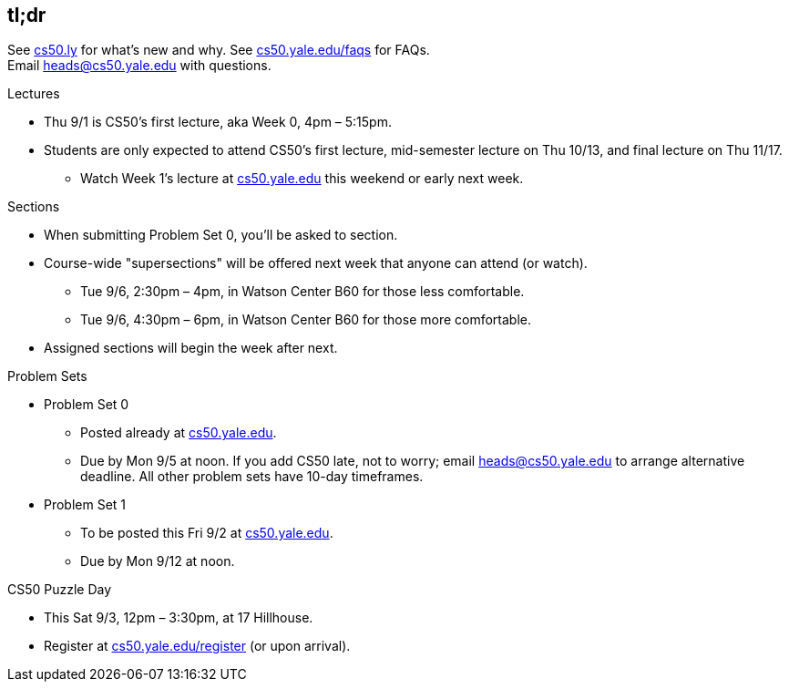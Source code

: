 == tl;dr

See http://cs50.ly/new[cs50.ly] for what's new and why. See http://cs50.yale.edu/faqs[cs50.yale.edu/faqs] for FAQs. +
Email heads@cs50.yale.edu with questions.

.Lectures
* Thu 9/1 is CS50's first lecture, aka Week 0, 4pm – 5:15pm.
* Students are only expected to attend CS50's first lecture, mid-semester lecture on Thu 10/13, and final lecture on Thu 11/17.
** Watch Week 1's lecture at https://cs50.yale.edu/[cs50.yale.edu] this weekend or early next week.

.Sections
* When submitting Problem Set 0, you'll be asked to section.
* Course-wide "supersections" will be offered next week that anyone can attend (or watch).
** Tue 9/6, 2:30pm – 4pm, in Watson Center B60 for those less comfortable.
** Tue 9/6, 4:30pm – 6pm, in Watson Center B60 for those more comfortable.
* Assigned sections will begin the week after next.

.Problem Sets
* Problem Set 0
** Posted already at https://cs50.yale.edu/[cs50.yale.edu].
** Due by Mon 9/5 at noon. If you add CS50 late, not to worry; email heads@cs50.yale.edu to arrange alternative deadline. All other problem sets have 10-day timeframes.
* Problem Set 1
** To be posted this Fri 9/2 at https://cs50.yale.edu/[cs50.yale.edu].
** Due by Mon 9/12 at noon.

.CS50 Puzzle Day
* This Sat 9/3, 12pm – 3:30pm, at 17 Hillhouse.
* Register at https://cs50.yale.edu/register[cs50.yale.edu/register] (or upon arrival).
